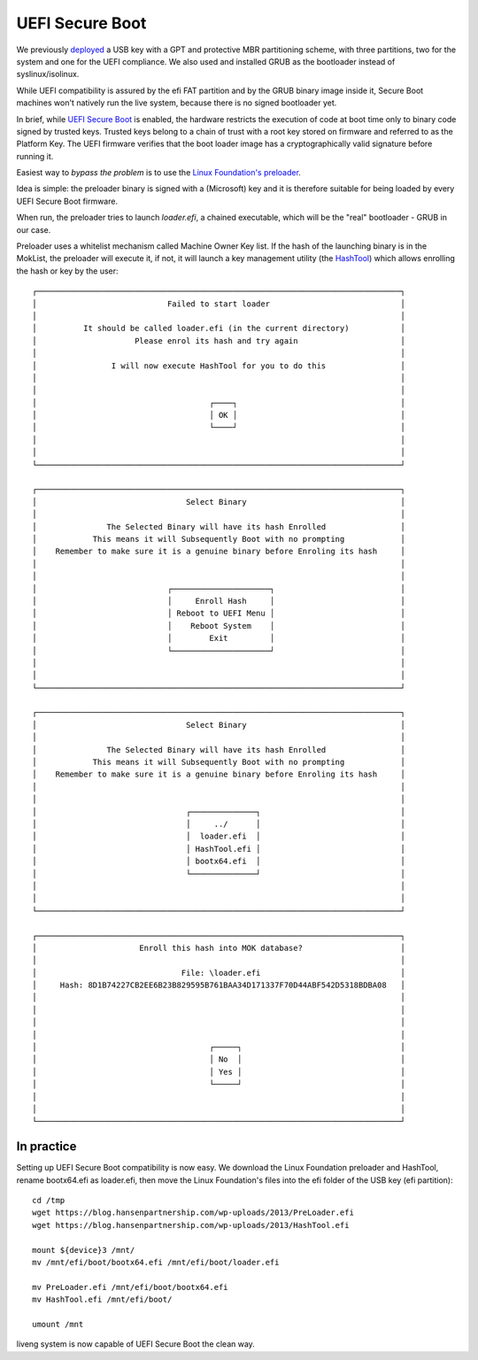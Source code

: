UEFI Secure Boot
================

We previously `deployed <uefi.html>`_ a USB key with a GPT and protective MBR partitioning scheme, with three partitions, two for the system and one for the UEFI compliance. We also used and installed GRUB as the bootloader instead of syslinux/isolinux.

While UEFI compatibility is assured by the efi FAT partition and by the GRUB binary image inside it, Secure Boot machines won't natively run the live system, because there is no signed bootloader yet.

In brief, while `UEFI Secure Boot <https://en.wikipedia.org/wiki/Unified_Extensible_Firmware_Interface#Secure_boot>`_ is enabled, the hardware restricts the execution of code at boot time only to binary code signed by trusted keys. Trusted keys belong to a chain of trust with a root key stored on firmware and referred to as the Platform Key. The UEFI firmware verifies that the boot loader image has a cryptographically valid signature before running it. 

Easiest way to *bypass the problem* is to use the `Linux Foundation's preloader <https://blog.hansenpartnership.com/linux-foundation-secure-boot-system-released/>`_.

Idea is simple: the preloader binary is signed with a (Microsoft) key and it is therefore suitable for being loaded by every UEFI Secure Boot firmware.

When run, the preloader tries to launch *loader.efi*, a chained executable, which will be the "real" bootloader - GRUB in our case. 

Preloader uses a whitelist mechanism called Machine Owner Key list. If the hash of the launching binary is in the MokList, the preloader will execute it, if not, it will launch a key management utility (the `HashTool <https://askubuntu.com/questions/594747/how-to-use-the-linux-foundations-preloader>`_) which allows enrolling the hash or key by the user::

    ┌──────────────────────────────────────────────────────────────────────────────┐
    │                            Failed to start loader                            │
    │                                                                              │
    │          It should be called loader.efi (in the current directory)           │
    │                     Please enrol its hash and try again                      │
    │                                                                              │
    │                I will now execute HashTool for you to do this                │
    │                                                                              │
    │                                                                              │
    │                                     ┌────┐                                   │
    │                                     │ OK │                                   │
    │                                     └────┘                                   │  
    │                                                                              │
    │                                                                              │
    └──────────────────────────────────────────────────────────────────────────────┘

    ┌──────────────────────────────────────────────────────────────────────────────┐
    │                                Select Binary                                 │
    │                                                                              │
    │               The Selected Binary will have its hash Enrolled                │
    │            This means it will Subsequently Boot with no prompting            │
    │    Remember to make sure it is a genuine binary before Enroling its hash     │
    │                                                                              │
    │                                                                              │
    │                            ┌─────────────────────┐                           │
    │                            │     Enroll Hash     │                           │
    │                            │ Reboot to UEFI Menu │                           │
    │                            │    Reboot System    │                           │
    │                            │        Exit         │                           │
    │                            └─────────────────────┘                           │
    │                                                                              │
    │                                                                              │
    └──────────────────────────────────────────────────────────────────────────────┘

    ┌──────────────────────────────────────────────────────────────────────────────┐
    │                                Select Binary                                 │
    │                                                                              │
    │               The Selected Binary will have its hash Enrolled                │
    │            This means it will Subsequently Boot with no prompting            │
    │    Remember to make sure it is a genuine binary before Enroling its hash     │
    │                                                                              │
    │                                                                              │
    │                                ┌──────────────┐                              │
    │                                │     ../      │                              │
    │                                │  loader.efi  │                              │
    │                                │ HashTool.efi │                              │
    │                                │ bootx64.efi  │                              │
    │                                └──────────────┘                              │
    │                                                                              │
    │                                                                              │
    └──────────────────────────────────────────────────────────────────────────────┘

    ┌──────────────────────────────────────────────────────────────────────────────┐
    │                      Enroll this hash into MOK database?                     │
    │                                                                              │
    │                               File: \loader.efi                              │
    │     Hash: 8D1B74227CB2EE6B23B829595B761BAA34D171337F70D44ABF542D5318BDBA08   │
    │                                                                              │
    │                                                                              │
    │                                                                              │
    │                                                                              │
    │                                     ┌─────┐                                  │
    │                                     │ No  │                                  │
    │                                     │ Yes │                                  │
    │                                     └─────┘                                  │
    │                                                                              │
    │                                                                              │
    └──────────────────────────────────────────────────────────────────────────────┘


In practice
^^^^^^^^^^^

Setting up UEFI Secure Boot compatibility is now easy. 
We download the Linux Foundation preloader and HashTool, rename bootx64.efi as loader.efi, then move the Linux Foundation's files into the efi folder of the USB key (efi partition)::

    cd /tmp
    wget https://blog.hansenpartnership.com/wp-uploads/2013/PreLoader.efi
    wget https://blog.hansenpartnership.com/wp-uploads/2013/HashTool.efi

    mount ${device}3 /mnt/   
    mv /mnt/efi/boot/bootx64.efi /mnt/efi/boot/loader.efi

    mv PreLoader.efi /mnt/efi/boot/bootx64.efi
    mv HashTool.efi /mnt/efi/boot/

    umount /mnt

liveng system is now capable of UEFI Secure Boot the clean way. 



